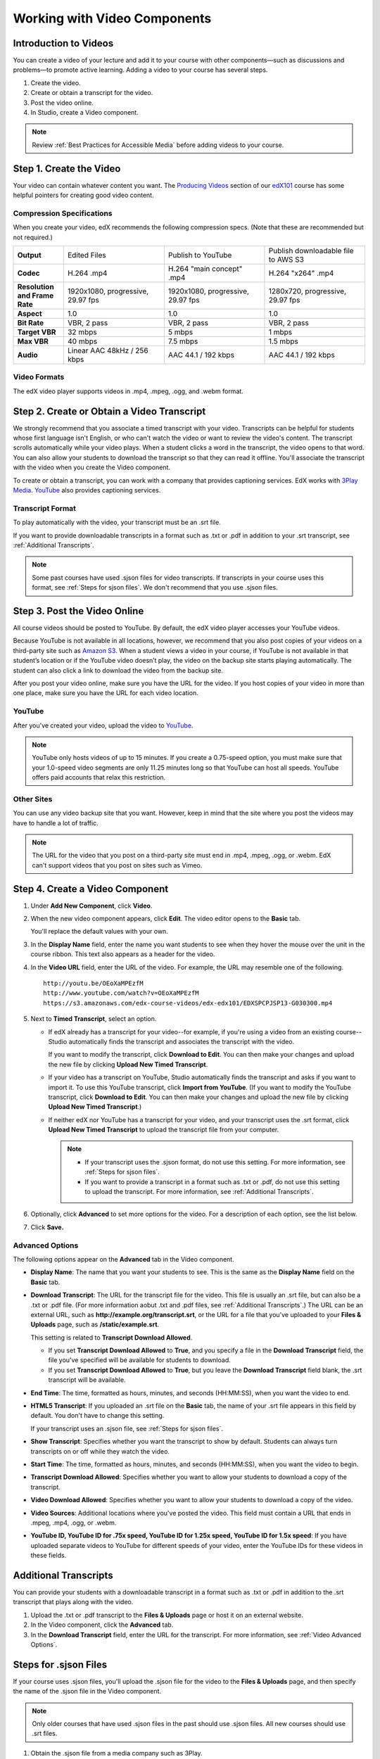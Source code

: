 .. _Working with Video Components:

#############################
Working with Video Components
#############################


**********************
Introduction to Videos
**********************
You can create a video of your lecture and add it to your course with other components—such 
as discussions and problems—to promote active learning. Adding a video to your course has several steps.

#. Create the video.
#. Create or obtain a transcript for the video.
#. Post the video online.
#. In Studio, create a Video component.

.. note:: Review :ref:`Best Practices for Accessible Media` before adding videos to your course.

************************
Step 1. Create the Video
************************

Your video can contain whatever content you want. The `Producing Videos <https://edge.edx.org/courses/edX/edX101/How_to_Create_an_edX_Course/courseware/93451eee15ed47b0a310c19020e8dc64/a1b0835e986b4283b0f8871d97babb9a/>`_ 
section of our `edX101 <https://edge.edx.org/courses/edX/edX101/How_to_Create_an_edX_Course/about>`_ 
course has some helpful pointers for creating good video content.


Compression Specifications
--------------------------

When you create your video, edX recommends the following compression specs. (Note that 
these are recommended but not required.)

.. list-table::
   :widths: 10 20 20 20
   :header-rows: 0
   :stub-columns: 1

   * - Output
     - Edited Files
     - Publish to YouTube
     - Publish downloadable file to AWS S3
   * - Codec
     - H.264 .mp4
     - H.264 "main concept" .mp4
     - H.264 "x264" .mp4
   * - Resolution and Frame Rate
     - 1920x1080, progressive, 29.97 fps
     - 1920x1080, progressive, 29.97 fps 
     - 1280x720, progressive, 29.97 fps
   * - Aspect
     - 1.0
     - 1.0
     - 1.0
   * - Bit Rate
     - VBR, 2 pass 
     - VBR, 2 pass 
     - VBR, 2 pass  
   * - Target VBR
     - 32 mbps
     - 5 mbps
     - 1 mbps
   * - Max VBR
     - 40 mbps
     - 7.5 mbps
     - 1.5 mbps
   * - Audio
     - Linear AAC 48kHz / 256 kbps
     - AAC 44.1 / 192 kbps
     - AAC 44.1 / 192 kbps

.. _Video Formats:

Video Formats
-------------

The edX video player supports videos in .mp4, .mpeg, .ogg, and .webm format.

*********************************************
Step 2. Create or Obtain a Video Transcript
*********************************************

We strongly recommend that you associate a timed transcript with your video. Transcripts can be helpful for students whose first language isn't English, or who can't watch the video or want to review the video's content. The transcript scrolls automatically while your video plays. When a student clicks a word in the transcript, the video opens to that word. You can also allow your students to download the transcript so that they can read it offline. You'll associate the transcript with the video when you create the Video component.

To create or obtain a transcript, you can work with a company that provides captioning services. EdX works with `3Play Media <http://www.3playmedia.com>`_. `YouTube <http://www.youtube.com/>`_ also provides captioning services. 



Transcript Format
-----------------

To play automatically with the video, your transcript must be an .srt file.

If you want to provide downloadable transcripts in a format such as .txt or .pdf in addition to your .srt transcript, see :ref:`Additional Transcripts`.

.. note:: Some past courses have used .sjson files for video transcripts. If transcripts in your course uses this format, see :ref:`Steps for sjson files`. We don't recommend that you use .sjson files.


*****************************
Step 3. Post the Video Online
*****************************

All course videos should be posted to YouTube. By default, the edX video player accesses your YouTube videos. 

Because YouTube is not available in all locations, however, we recommend that you also post 
copies of your videos on a third-party site such as `Amazon S3 <http://aws.amazon.com/s3/>`_. When a student views 
a video in your course, if YouTube is not available in that student’s location or if 
the YouTube video doesn’t play, the video on the backup site starts playing automatically. 
The student can also click a link to download the video from the backup site.

After you post your video online, make sure you have the URL for the video. If you host copies of your video in more than one place, make sure you have the URL for each video location.


YouTube
-------

After you've created your video, upload the video to `YouTube <http://www.youtube.com/>`_. 

.. note:: YouTube only hosts videos of up to 15 minutes. If you create a 0.75-speed option, you must make sure that your 1.0-speed video segments are only 11.25 minutes long so that YouTube can host all speeds. YouTube offers paid accounts that relax this restriction.

Other Sites
-----------

You can use any video backup site that you want. However, keep in mind that the site where you 
post the videos may have to handle a lot of traffic.

.. note:: The URL for the video that you post on a third-party site must end in .mp4, .mpeg, .ogg, or .webm. EdX can't support videos that you post on sites such as Vimeo. 



.. _Create a Video Component:

********************************
Step 4. Create a Video Component
********************************

#. Under **Add New Component**, click **Video**.

#. When the new video component appears, click **Edit**. The video editor opens to the **Basic** tab.

   .. image:: Images/VideoComponentEditor.gif
    :alt: Image of the video component editor

   You'll replace the default values with your own. 
   
#. In the **Display Name** field, enter the name you want students to see when they hover the mouse 
   over the unit in the course ribbon. This text also appears as a header for the video.

#. In the **Video URL** field, enter the URL of the video. For example, the URL may resemble one of the following.

   ::
   
      http://youtu.be/OEoXaMPEzfM
      http://www.youtube.com/watch?v=OEoXaMPEzfM
      https://s3.amazonaws.com/edx-course-videos/edx-edx101/EDXSPCPJSP13-G030300.mp4	


#. Next to **Timed Transcript**, select an option.

   - If edX already has a transcript for your video--for example, if you're using a video from an existing course--Studio automatically finds the transcript and associates the transcript with the video.
     
     If you want to modify the transcript, click **Download to Edit**. You can then make your changes and upload the new file by clicking **Upload New Timed Transcript**.

   - If your video has a transcript on YouTube, Studio automatically finds the transcript and asks if you want to import it. To use this YouTube transcript, click **Import from YouTube**. (If you want to modify the YouTube transcript, click **Download to Edit**. You can then make your changes and upload the new file by clicking **Upload New Timed Transcript**.)

   - If neither edX nor YouTube has a transcript for your video, and your transcript uses the .srt format, click **Upload New Timed Transcript** to upload the transcript file from your computer. 

     .. note:: 

        * If your transcript uses the .sjson format, do not use this setting. For more information, see :ref:`Steps for sjson files`.

        * If you want to provide a transcript in a format such as .txt or .pdf, do not use this setting to upload the transcript. For more information, see :ref:`Additional Transcripts`. 
    

#. Optionally, click **Advanced** to set more options for the video. For a description of each option, see the list below.

#. Click **Save.**
  
.. _Video Advanced Options:

Advanced Options
----------------

The following options appear on the **Advanced** tab in the Video component.

* **Display Name**: The name that you want your students to see. This is the same as the **Display Name** field on the **Basic** tab.

* **Download Transcript**: The URL for the transcript file for the video. This file is usually an .srt file, but can also be a .txt or .pdf file. (For more information aobut .txt and .pdf files, see :ref:`Additional Transcripts`.) The URL can be an external URL, such as **http://example.org/transcript.srt**, or the URL for a file that you've uploaded to your **Files & Uploads** page, such as **/static/example.srt**.

  This setting is related to **Transcript Download Allowed**. 

  * If you set **Transcript Download Allowed** to **True**, and you specify a file in the **Download Transcript** field, the file you've specified will be available for students to download. 

  * If you set **Transcript Download Allowed** to **True**, but you leave the **Download Transcript** field blank, the .srt transcript will be available. 

* **End Time**: The time, formatted as hours, minutes, and seconds (HH:MM:SS), when you want the video to end.

* **HTML5 Transcript**: If you uploaded an .srt file on the **Basic** tab, the name of your .srt file appears in this field by default. You don't have to change this setting.
  
  If your transcript uses an .sjson file, see :ref:`Steps for sjson files`.

* **Show Transcript**: Specifies whether you want the transcript to show by default. Students can always turn transcripts on or off while they watch the video.

* **Start Time**: The time, formatted as hours, minutes, and seconds (HH:MM:SS), when you want the video to begin. 

* **Transcript Download Allowed**: Specifies whether you want to allow your students to download a copy of the transcript. 

* **Video Download Allowed**: Specifies whether you want to allow your students to download a copy of the video.

* **Video Sources**: Additional locations where you've posted the video. This field must contain a URL that ends in .mpeg, .mp4, .ogg, or .webm.

* **YouTube ID, YouTube ID for .75x speed, YouTube ID for 1.25x speed, YouTube ID for 1.5x speed**: If you have uploaded separate videos to YouTube for different speeds of your video, enter the YouTube IDs for these videos in these fields.


.. _Additional Transcripts:

**********************
Additional Transcripts
**********************

You can provide your students with a downloadable transcript in a format such as .txt or .pdf in addition to the .srt transcript that plays along with the video.

#. Upload the .txt or .pdf transcript to the **Files & Uploads** page or host it on an external website.

#. In the Video component, click the **Advanced** tab.

#. In the **Download Transcript** field, enter the URL for the transcript. For more information, see :ref:`Video Advanced Options`.


.. _Steps for sjson files:

**********************
Steps for .sjson Files
**********************

If your course uses .sjson files, you'll upload the .sjson file for the video to the **Files & Uploads** page, and then specify the name of the .sjson file in the Video component.

.. note:: Only older courses that have used .sjson files in the past should use .sjson files. All new courses should use .srt files. 

#. Obtain the .sjson file from a media company such as 3Play.
#. Change the name of the .sjson file to use the following format:
   
   ``subs_FILENAME.srt.sjson``
   
   For example, if the name of your video is **Lecture1a**, the name of your .sjson file must be **subs_Lecture1a.srt.sjson**.
#. Upload the .sjson file for your video to the **Files & Uploads** page.
#. Create a new video component.
#. On the **Basic** tab, enter the name that you want students to see in the **Display Name** field.
#. In the **Video URL** field, enter the URL of the video. For example, the URL may resemble one of the following.

   ::
   
      http://youtu.be/OEoXaMPEzfM
      http://www.youtube.com/watch?v=OEoXaMPEzfM
      https://s3.amazonaws.com/edx-course-videos/edx-edx101/EDXSPCPJSP13-G030300.mp4

#. Click the **Advanced** tab.
#. In the **HTML5 Transcript** field, enter the file name of your video. Do not include "subs\_" or ".sjson". For the example in step 2, you would only enter **Lecture1a**.
#. Set the other options that you want.
#. Click **Save**.
